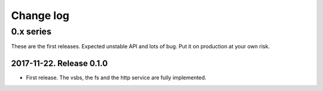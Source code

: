 ============
 Change log
============

0.x series
==========

These are the first releases.  Expected unstable API and lots of bug.  Put it
on production at your own risk.


2017-11-22. Release 0.1.0
-------------------------

- First release.  The vsbs, the fs and the http service are fully implemented.
